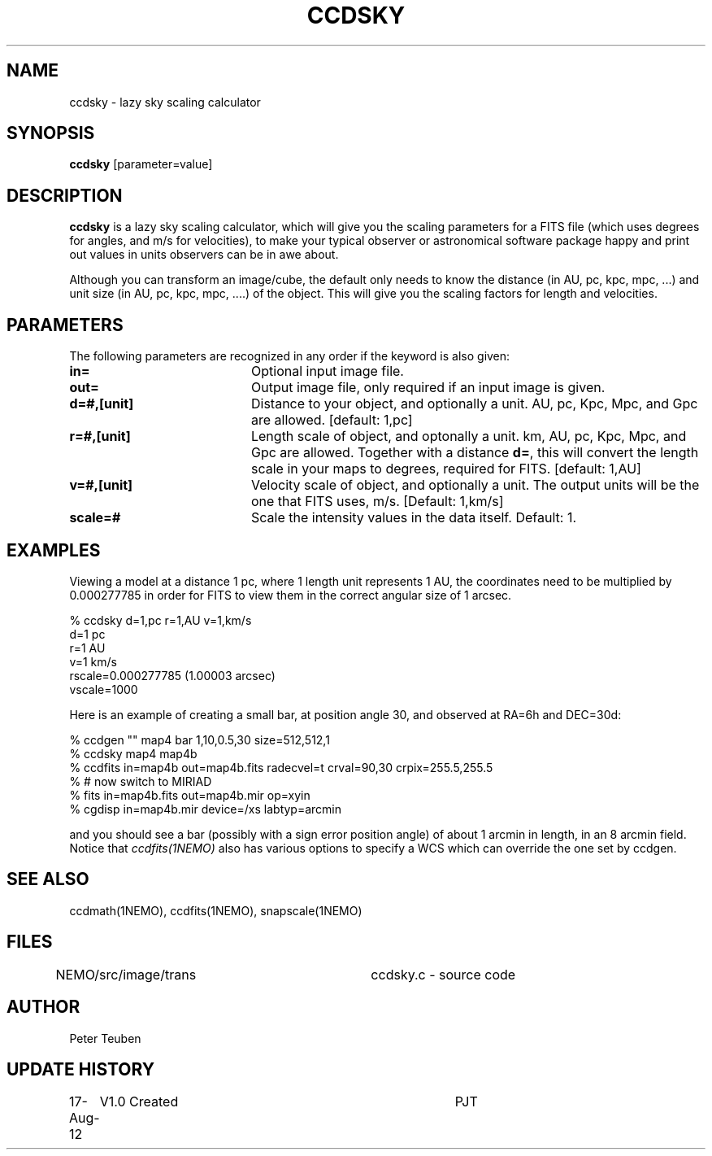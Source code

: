 .TH CCDSKY 1NEMO "17 August 2012"
.SH NAME
ccdsky \- lazy sky scaling calculator
.SH SYNOPSIS
\fBccdsky\fP [parameter=value]
.SH DESCRIPTION
\fBccdsky\fP is a lazy sky scaling calculator, which will give you the scaling parameters
for a FITS file (which uses degrees for angles, and m/s for velocities), to make
your typical observer or astronomical software package happy and print out values
in units observers can be in awe about.
.PP
Although you can transform an image/cube, the default only needs to know the
distance (in AU, pc, kpc, mpc, ...) and unit size (in AU, pc, kpc, mpc, ....) of
the object. This will give you the scaling factors for length and velocities.
.PP
.SH PARAMETERS
The following parameters are recognized in any order if the keyword
is also given:
.TP 20
\fBin=\fP
Optional input image file. 
.TP
\fBout=\fP
Output image file, only required if an input image is given.
.TP
\fBd=#,[unit]\fP
Distance to your object, and optionally a unit.  
AU, pc, Kpc, Mpc, and Gpc are allowed.
[default: 1,pc]    
.TP
\fBr=#,[unit]\fP
Length scale of object, and optonally a unit.
km, AU, pc, Kpc, Mpc, and Gpc are allowed. 
Together with a distance \fBd=\fP, this
will convert the length scale in your maps to degrees, required for FITS.
[default: 1,AU]   
.TP
\fBv=#,[unit]\fP
Velocity scale of object, and optionally a unit. The output units will be
the one that FITS uses, m/s.
[Default: 1,km/s]   
.TP
\fBscale=#\fP
Scale the intensity values in the data itself. Default: 1.
.SH EXAMPLES
Viewing a model at a distance 1 pc, where 1 length unit represents 1 AU,
the coordinates need to be multiplied by 0.000277785 in order for FITS
to view them in the correct angular size of 1 arcsec. 
.nf

% ccdsky d=1,pc r=1,AU v=1,km/s
d=1 pc
r=1 AU
v=1 km/s
rscale=0.000277785  (1.00003 arcsec)
vscale=1000

.fi
Here is an example of creating a small bar, at position angle 30, and
observed at RA=6h and DEC=30d:
.nf

% ccdgen "" map4 bar 1,10,0.5,30 size=512,512,1 
% ccdsky map4 map4b
% ccdfits in=map4b out=map4b.fits radecvel=t crval=90,30 crpix=255.5,255.5
% # now switch to MIRIAD
% fits in=map4b.fits out=map4b.mir op=xyin
% cgdisp in=map4b.mir device=/xs labtyp=arcmin

.fi
and you should see a bar (possibly with a sign error position angle)
of about 1 arcmin in length, in an 8 arcmin field. Notice that
\fIccdfits(1NEMO)\fP also has various options to specify a WCS
which can override the one set by ccdgen.
.SH SEE ALSO
ccdmath(1NEMO), ccdfits(1NEMO), snapscale(1NEMO)
.SH FILES
NEMO/src/image/trans	ccdsky.c - source code
.SH AUTHOR
Peter Teuben
.SH UPDATE HISTORY
.nf
.ta +1.0i +4.0i
17-Aug-12	V1.0 Created	PJT
.fi
